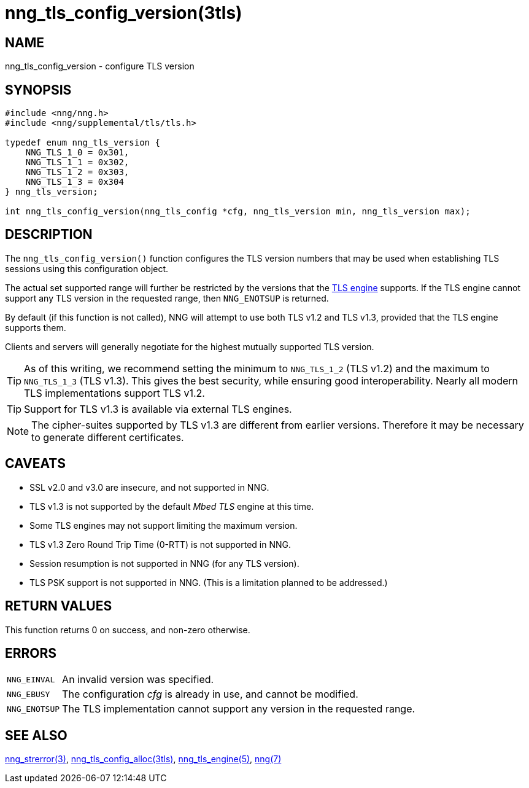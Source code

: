 = nng_tls_config_version(3tls)
//
// Copyright 2020 Staysail Systems, Inc. <info@staysail.tech>
//
// This document is supplied under the terms of the MIT License, a
// copy of which should be located in the distribution where this
// file was obtained (LICENSE.txt).  A copy of the license may also be
// found online at https://opensource.org/licenses/MIT.
//

== NAME

nng_tls_config_version - configure TLS version

== SYNOPSIS

[source,c]
----
#include <nng/nng.h>
#include <nng/supplemental/tls/tls.h>

typedef enum nng_tls_version {
    NNG_TLS_1_0 = 0x301,
    NNG_TLS_1_1 = 0x302,
    NNG_TLS_1_2 = 0x303,
    NNG_TLS_1_3 = 0x304
} nng_tls_version;

int nng_tls_config_version(nng_tls_config *cfg, nng_tls_version min, nng_tls_version max);
----

== DESCRIPTION

The `nng_tls_config_version()` function configures the TLS version numbers that may be used when establishing TLS sessions using this configuration object.

The actual set supported range will further be restricted by the versions that the
xref:nng_tls_engine.5.adoc[TLS engine] supports.
If the TLS engine cannot support any TLS version in the requested range, then `NNG_ENOTSUP` is returned.

By default (if this function is not called), NNG will attempt to use both TLS v1.2 and TLS v1.3, provided that the TLS engine supports them.

Clients and servers will generally negotiate for the highest mutually supported TLS version.

TIP: As of this writing, we recommend setting the minimum to
`NNG_TLS_1_2` (TLS v1.2) and the maximum to `NNG_TLS_1_3` (TLS v1.3).
This gives the best security, while ensuring good interoperability.
Nearly all modern TLS implementations support TLS v1.2.

TIP: Support for TLS v1.3 is available via external TLS engines.

NOTE: The cipher-suites supported by TLS v1.3 are different from earlier versions.
Therefore it may be necessary to generate different certificates.

== CAVEATS

* SSL v2.0 and v3.0 are insecure, and not supported in NNG.

* TLS v1.3 is not supported by the default _Mbed TLS_ engine at this time.

* Some TLS engines may not support limiting the maximum version.

* TLS v1.3 Zero Round Trip Time (0-RTT) is not supported in NNG.

* Session resumption is not supported in NNG (for any TLS version).

* TLS PSK support is not supported in NNG. (This is a limitation planned to be addressed.)

== RETURN VALUES

This function returns 0 on success, and non-zero otherwise.

== ERRORS

[horizontal]
`NNG_EINVAL`:: An invalid version was specified.
`NNG_EBUSY`:: The configuration _cfg_ is already in use, and cannot be modified.
`NNG_ENOTSUP`:: The TLS implementation cannot support any version in the requested range.

== SEE ALSO

[.text-left]
xref:nng_strerror.3.adoc[nng_strerror(3)],
xref:nng_tls_config_alloc.3tls.adoc[nng_tls_config_alloc(3tls)],
xref:nng_tls_engine.5.adoc[nng_tls_engine(5)],
xref:nng.7.adoc[nng(7)]
